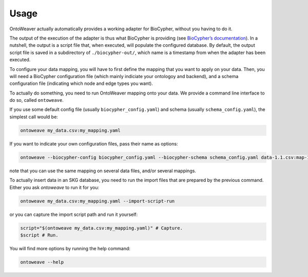 Usage
-----

OntoWeaver actually automatically provides a working adapter for
BioCypher, without you having to do it.

The output of the execution of the adapter is thus what BioCypher is
providing (see `BioCypher’s documentation <https://biocypher.org>`__).
In a nutshell, the output is a script file that, when executed, will
populate the configured database. By default, the output script file is
saved in a subdirectory of ``./biocypher-out/``, which name is a
timestamp from when the adapter has been executed.

To configure your data mapping, you will have to first define the
mapping that you want to apply on your data. Then, you will need a
BioCypher configuration file (which mainly indiciate your ontologoy and
backend), and a schema configuration file (indicating which node and
edge types you want).

To actually do something, you need to run OntoWeaver mapping onto your
data. We provide a command line interface to do so, called
``ontoweave``.

If you use some default config file (usually ``biocypher_config.yaml``)
and schema (usually ``schema_config.yaml``), the simplest call would be:

.. code:: sh

   ontoweave my_data.csv:my_mapping.yaml

If you want to indicate your own configuration files, pass their name as
options:

.. code:: sh

   ontoweave --biocypher-config biocypher_config.yaml --biocypher-schema schema_config.yaml data-1.1.csv:map-1.yaml data-1.2.csv:map-1.yaml data-A.csv:map-A.yaml

note that you can use the same mapping on several data files, and/or
several mappings.

To actually insert data in an SKG database, you need to run the import
files that are prepared by the previous command. Either you ask
*ontoweave* to run it for you:

.. code:: sh

   ontoweave my_data.csv:my_mapping.yaml --import-script-run

or you can capture the import script path and run it yourself:

.. code:: sh

   script="$(ontoweave my_data.csv:my_mapping.yaml)" # Capture.
   $script # Run.

You will find more options by running the help command:

.. code:: sh

   ontoweave --help
